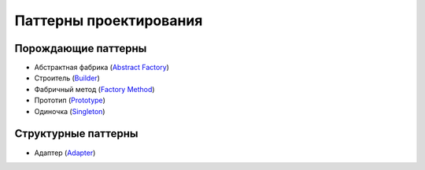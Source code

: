 =======================
Паттерны проектирования
=======================


Порождающие паттерны
====================

* Абстрактная фабрика (`Abstract Factory <generating/abstract_factory.py>`_)
* Строитель (`Builder <generating/builder.py>`_)
* Фабричный метод (`Factory Method <generating/factory_method.py>`_)
* Прототип (`Prototype <generating/prototype.py>`_)
* Одиночка (`Singleton <generating/singleton.py>`_)


Структурные паттерны
====================

* Адаптер (`Adapter <structural/adapter.py>`_)
